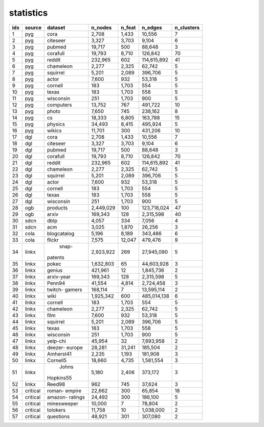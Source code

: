 statistics
===========
+-----+----------+-------------+-----------+--------+-------------+------------+
| idx |  source  |   dataset   |  n_nodes  | n_feat |   n_edges   | n_clusters |
+=====+==========+=============+===========+========+=============+============+
|   1 |   pyg    |    cora     |     2,708 |  1,433 |      10,556 |          7 |
+-----+----------+-------------+-----------+--------+-------------+------------+
|   2 |   pyg    |  citeseer   |     3,327 |  3,703 |       9,104 |          6 |
+-----+----------+-------------+-----------+--------+-------------+------------+
|   3 |   pyg    |   pubmed    |    19,717 |    500 |      88,648 |          3 |
+-----+----------+-------------+-----------+--------+-------------+------------+
|   4 |   pyg    |  corafull   |    19,793 |  8,710 |     126,842 |         70 |
+-----+----------+-------------+-----------+--------+-------------+------------+
|   5 |   pyg    |   reddit    |   232,965 |    602 | 114,615,892 |         41 |
+-----+----------+-------------+-----------+--------+-------------+------------+
|   6 |   pyg    |  chameleon  |     2,277 |  2,325 |      62,742 |          5 |
+-----+----------+-------------+-----------+--------+-------------+------------+
|   7 |   pyg    |  squirrel   |     5,201 |  2,089 |     396,706 |          5 |
+-----+----------+-------------+-----------+--------+-------------+------------+
|   8 |   pyg    |    actor    |     7,600 |    932 |      53,318 |          5 |
+-----+----------+-------------+-----------+--------+-------------+------------+
|   9 |   pyg    |   cornell   |       183 |  1,703 |         554 |          5 |
+-----+----------+-------------+-----------+--------+-------------+------------+
|  10 |   pyg    |    texas    |       183 |  1,703 |         558 |          5 |
+-----+----------+-------------+-----------+--------+-------------+------------+
|  11 |   pyg    |  wisconsin  |       251 |  1,703 |         900 |          5 |
+-----+----------+-------------+-----------+--------+-------------+------------+
|  12 |   pyg    |  computers  |    13,752 |    767 |     491,722 |         10 |
+-----+----------+-------------+-----------+--------+-------------+------------+
|  13 |   pyg    |    photo    |     7,650 |    745 |     238,162 |          8 |
+-----+----------+-------------+-----------+--------+-------------+------------+
|  14 |   pyg    |     cs      |    18,333 |  6,805 |     163,788 |         15 |
+-----+----------+-------------+-----------+--------+-------------+------------+
|  15 |   pyg    |   physics   |    34,493 |  8,415 |     495,924 |          5 |
+-----+----------+-------------+-----------+--------+-------------+------------+
|  16 |   pyg    |   wikics    |    11,701 |    300 |     431,206 |         10 |
+-----+----------+-------------+-----------+--------+-------------+------------+
|  17 |   dgl    |    cora     |     2,708 |  1,433 |      10,556 |          7 |
+-----+----------+-------------+-----------+--------+-------------+------------+
|  18 |   dgl    |  citeseer   |     3,327 |  3,703 |       9,104 |          6 |
+-----+----------+-------------+-----------+--------+-------------+------------+
|  19 |   dgl    |   pubmed    |    19,717 |    500 |      88,648 |          3 |
+-----+----------+-------------+-----------+--------+-------------+------------+
|  20 |   dgl    |  corafull   |    19,793 |  8,710 |     126,842 |         70 |
+-----+----------+-------------+-----------+--------+-------------+------------+
|  21 |   dgl    |   reddit    |   232,965 |    602 | 114,615,892 |         41 |
+-----+----------+-------------+-----------+--------+-------------+------------+
|  22 |   dgl    |  chameleon  |     2,277 |  2,325 |      62,742 |          5 |
+-----+----------+-------------+-----------+--------+-------------+------------+
|  23 |   dgl    |  squirrel   |     5,201 |  2,089 |     396,706 |          5 |
+-----+----------+-------------+-----------+--------+-------------+------------+
|  24 |   dgl    |    actor    |     7,600 |    932 |      53,318 |          5 |
+-----+----------+-------------+-----------+--------+-------------+------------+
|  25 |   dgl    |   cornell   |       183 |  1,703 |         554 |          5 |
+-----+----------+-------------+-----------+--------+-------------+------------+
|  26 |   dgl    |    texas    |       183 |  1,703 |         558 |          5 |
+-----+----------+-------------+-----------+--------+-------------+------------+
|  27 |   dgl    |  wisconsin  |       251 |  1,703 |         900 |          5 |
+-----+----------+-------------+-----------+--------+-------------+------------+
|  28 |   ogb    |  products   | 2,449,029 |    100 | 123,718,024 |         47 |
+-----+----------+-------------+-----------+--------+-------------+------------+
|  29 |   ogb    |    arxiv    |   169,343 |    128 |   2,315,598 |         40 |
+-----+----------+-------------+-----------+--------+-------------+------------+
|  30 |   sdcn   |    dblp     |     4,057 |    334 |       7,056 |          4 |
+-----+----------+-------------+-----------+--------+-------------+------------+
|  31 |   sdcn   |     acm     |     3,025 |  1,870 |      26,256 |          3 |
+-----+----------+-------------+-----------+--------+-------------+------------+
|  32 |   cola   | blogcatalog |     5,196 |  8,189 |     343,486 |          6 |
+-----+----------+-------------+-----------+--------+-------------+------------+
|  33 |   cola   |   flickr    |     7,575 | 12,047 |     479,476 |          9 |
+-----+----------+-------------+-----------+--------+-------------+------------+
|  34 |  linkx   |    snap-    | 2,923,922 |    269 |  27,945,090 |          5 |
|     |          |   patents   |           |        |             |            |
+-----+----------+-------------+-----------+--------+-------------+------------+
|  35 |  linkx   |    pokec    | 1,632,803 |     65 |  44,603,928 |          3 |
+-----+----------+-------------+-----------+--------+-------------+------------+
|  36 |  linkx   |   genius    |   421,961 |     12 |   1,845,736 |          2 |
+-----+----------+-------------+-----------+--------+-------------+------------+
|  37 |  linkx   | arxiv-year  |   169,343 |    128 |   2,315,598 |          5 |
+-----+----------+-------------+-----------+--------+-------------+------------+
|  38 |  linkx   |   Penn94    |    41,554 |  4,814 |   2,724,458 |          3 |
+-----+----------+-------------+-----------+--------+-------------+------------+
|  39 |  linkx   |   twitch-   |   168,114 |      7 |  13,595,114 |          2 |
|     |          |   gamers    |           |        |             |            |
+-----+----------+-------------+-----------+--------+-------------+------------+
|  40 |  linkx   |    wiki     | 1,925,342 |    600 | 485,014,138 |          6 |
+-----+----------+-------------+-----------+--------+-------------+------------+
|  41 |  linkx   |   cornell   |       183 |  1,703 |         554 |          5 |
+-----+----------+-------------+-----------+--------+-------------+------------+
|  42 |  linkx   |  chameleon  |     2,277 |  2,325 |      62,742 |          5 |
+-----+----------+-------------+-----------+--------+-------------+------------+
|  43 |  linkx   |    film     |     7,600 |    932 |      53,318 |          5 |
+-----+----------+-------------+-----------+--------+-------------+------------+
|  44 |  linkx   |  squirrel   |     5,201 |  2,089 |     396,706 |          5 |
+-----+----------+-------------+-----------+--------+-------------+------------+
|  45 |  linkx   |    texas    |       183 |  1,703 |         558 |          5 |
+-----+----------+-------------+-----------+--------+-------------+------------+
|  46 |  linkx   |  wisconsin  |       251 |  1,703 |         900 |          5 |
+-----+----------+-------------+-----------+--------+-------------+------------+
|  47 |  linkx   |  yelp-chi   |    45,954 |     32 |   7,693,958 |          2 |
+-----+----------+-------------+-----------+--------+-------------+------------+
|  48 |  linkx   |   deezer-   |    28,281 | 31,241 |     185,504 |          2 |
|     |          |   europe    |           |        |             |            |
+-----+----------+-------------+-----------+--------+-------------+------------+
|  49 |  linkx   |  Amherst41  |     2,235 |  1,193 |     181,908 |          3 |
+-----+----------+-------------+-----------+--------+-------------+------------+
|  50 |  linkx   |  Cornell5   |    18,660 |  4,735 |   1,581,554 |          3 |
+-----+----------+-------------+-----------+--------+-------------+------------+
|  51 |  linkx   |    Johns    |     5,180 |  2,406 |     373,172 |          3 |
|     |          |  Hopkins55  |           |        |             |            |
+-----+----------+-------------+-----------+--------+-------------+------------+
|  52 |  linkx   |   Reed98    |       962 |    745 |      37,624 |          3 |
+-----+----------+-------------+-----------+--------+-------------+------------+
|  53 | critical |   roman-    |    22,662 |    300 |      65,854 |         18 |
|     |          |   empire    |           |        |             |            |
+-----+----------+-------------+-----------+--------+-------------+------------+
|  54 | critical |   amazon-   |    24,492 |    300 |     186,100 |          5 |
|     |          |   ratings   |           |        |             |            |
+-----+----------+-------------+-----------+--------+-------------+------------+
|  55 | critical | minesweeper |    10,000 |      7 |      78,804 |          2 |
+-----+----------+-------------+-----------+--------+-------------+------------+
|  56 | critical |  tolokers   |    11,758 |     10 |   1,038,000 |          2 |
+-----+----------+-------------+-----------+--------+-------------+------------+
|  57 | critical |  questions  |    48,921 |    301 |     307,080 |          2 |
+-----+----------+-------------+-----------+--------+-------------+------------+